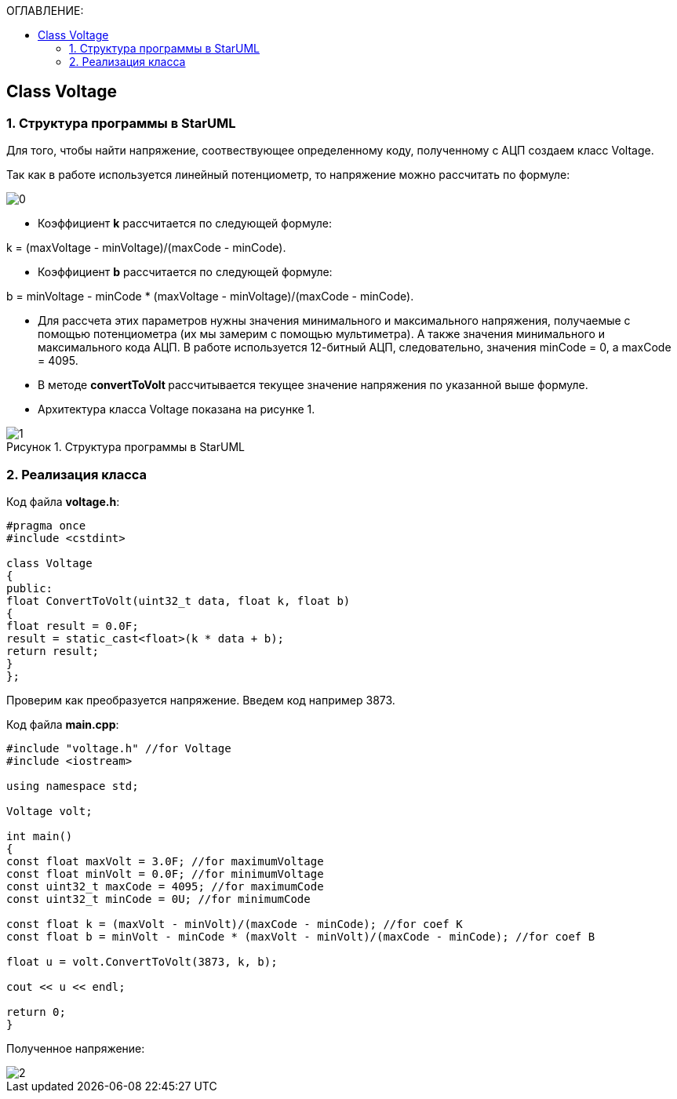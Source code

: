 :imagesdir: Images
:figure-caption: Рисунок
:table-caption: Таблица
:toc:
:toc-title: ОГЛАВЛЕНИЕ:
== Class Voltage

=== 1. Структура программы в StarUML

Для того, чтобы найти напряжение, соотвествующее определенному коду, полученному с АЦП создаем класс Voltage.

Так как в работе используется линейный потенциометр, то напряжение можно рассчитать по формуле:

image::0.png[]


* Коэффициент *k* рассчитается по следующей формуле:

k = (maxVoltage - minVoltage)/(maxCode - minCode).

* Коэффициент *b* рассчитается по следующей формуле:

b = minVoltage - minCode * (maxVoltage - minVoltage)/(maxCode - minCode).

* Для рассчета этих параметров нужны значения минимального и максимального напряжения, получаемые с помощью потенциометра (их мы замерим с помощью мультиметра). А также значения минимального и максимального кода АЦП. В работе используется 12-битный АЦП, следовательно, значения minCode = 0, а maxCode = 4095.

* В методе **convertToVolt **рассчитывается текущее значение напряжения по указанной выше формуле.

* Архитектура класса Voltage показана на рисунке 1.

.Структура программы в StarUML
image::1.png[]

=== 2. Реализация класса

Код файла *voltage.h*:
[source,c]
----
#pragma once
#include <cstdint>

class Voltage
{
public:
float ConvertToVolt(uint32_t data, float k, float b)
{
float result = 0.0F;
result = static_cast<float>(k * data + b);
return result;
}
};
----

Проверим как преобразуется напряжение. Введем код например 3873.

Код файла *main.cpp*:
[source,c]
----
#include "voltage.h" //for Voltage
#include <iostream>

using namespace std;

Voltage volt;

int main()
{
const float maxVolt = 3.0F; //for maximumVoltage
const float minVolt = 0.0F; //for minimumVoltage
const uint32_t maxCode = 4095; //for maximumCode
const uint32_t minCode = 0U; //for minimumCode

const float k = (maxVolt - minVolt)/(maxCode - minCode); //for coef K
const float b = minVolt - minCode * (maxVolt - minVolt)/(maxCode - minCode); //for coef B

float u = volt.ConvertToVolt(3873, k, b);

cout << u << endl;

return 0;
}
----

Полученное напряжение:

image::2.png[]

